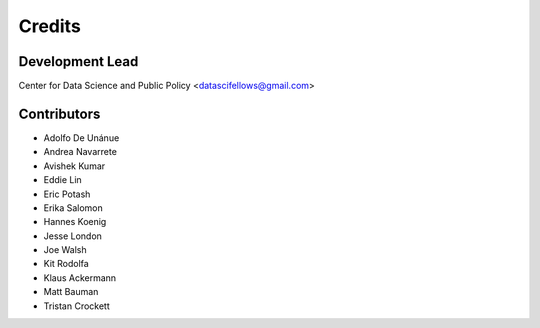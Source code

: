 =======
Credits
=======

Development Lead
----------------

Center for Data Science and Public Policy <datascifellows@gmail.com>

Contributors
------------

- Adolfo De Unánue
- Andrea Navarrete
- Avishek Kumar
- Eddie Lin
- Eric Potash
- Erika Salomon
- Hannes Koenig
- Jesse London
- Joe Walsh
- Kit Rodolfa
- Klaus Ackermann
- Matt Bauman
- Tristan Crockett
